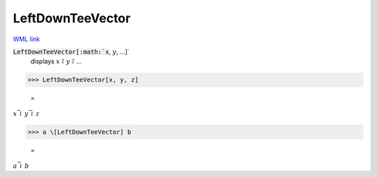 LeftDownTeeVector
=================

`WML link <https://reference.wolfram.com/language/ref/LeftDownTeeVector.html>`_


:code:`LeftDownTeeVector[:math:`x`, :math:`y`, ...]`
    displays :math:`x` ⥡ :math:`y` ⥡ ...





>>> LeftDownTeeVector[x, y, z]

    =
:math:`x \bar{\downharpoonleft} y \bar{\downharpoonleft} z`


>>> a \[LeftDownTeeVector] b

    =
:math:`a \bar{\downharpoonleft} b`


